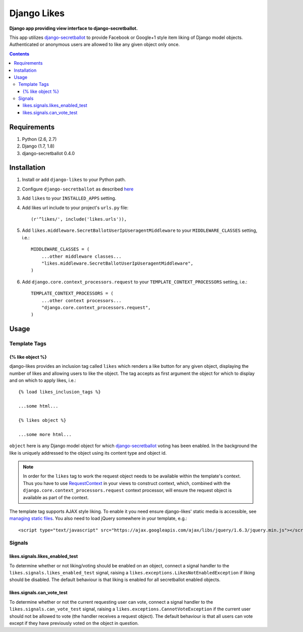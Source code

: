 Django Likes 
============
**Django app providing view interface to django-secretballot.**

.. image:: https://travis-ci.org/praekelt/django-likes.svg?branch=feature%2Fpin_to_secretballot_0.4.0
    :target: https://travis-ci.org/praekelt/django-likes?branch=feature%2Fpin_to_secretballot_0.4.0

This app utilizes `django-secretballot <http://pypi.python.org/pypi/django-secretballot/>`_ to provide Facebook or Google+1 style item liking of Django model objects. Authenticated or anonymous users are allowed to like any given object only once.

.. contents:: Contents
    :depth: 5


Requirements
------------

#. Python (2.6, 2.7)

#. Django (1.7, 1.8)

#. django-secretballot 0.4.0


Installation
------------
#. Install or add ``django-likes`` to your Python path.

#. Configure ``django-secretballot`` as described `here <http://pypi.python.org/pypi/django-secretballot/>`_

#. Add ``likes`` to your ``INSTALLED_APPS`` setting.
    
#. Add likes url include to your project's ``urls.py`` file:: 
    
    (r'^likes/', include('likes.urls')),

#. Add ``likes.middleware.SecretBallotUserIpUseragentMiddleware`` to your ``MIDDLEWARE_CLASSES`` setting, i.e.::

    MIDDLEWARE_CLASSES = (
        ...other middleware classes...
        "likes.middleware.SecretBallotUserIpUseragentMiddleware",
    )

#. Add ``django.core.context_processors.request`` to your ``TEMPLATE_CONTEXT_PROCESSORS`` setting, i.e.::

    TEMPLATE_CONTEXT_PROCESSORS = (
        ...other context processors...
        "django.core.context_processors.request",
    )

Usage
-----

Template Tags
~~~~~~~~~~~~~

{% like object %}
+++++++++++++++++
django-likes provides an inclusion tag called ``likes`` which renders a like button for any given object, displaying the number of likes and allowing users to like the object. The tag accepts as first argument the object for which to display and on which to apply likes, i.e.::

    {% load likes_inclusion_tags %}

    ...some html...

    {% likes object %}

    ...some more html...

``object`` here is any Django model object for which `django-secretballot <http://pypi.python.org/pypi/django-secretballot/>`_ voting has been enabled. In the background the like is uniquely addressed to the object using its content type and object id.

.. note::

    In order for the ``likes`` tag to work the request object needs to be available within the template's context. Thus you have to use `RequestContext <https://docs.djangoproject.com/en/dev/ref/templates/api/#subclassing-context-requestcontext>`_ in your views to construct context, which, combined with the ``django.core.context_processors.request`` context processor, will ensure the request object is available as part of the context.

The template tag supports AJAX style liking. To enable it you need ensure django-likes' static media is accessible, see `managing static files <https://docs.djangoproject.com/en/dev/howto/static-files/>`_. You also need to load jQuery somewhere in your template, e.g.::

    <script type="text/javascript" src="https://ajax.googleapis.com/ajax/libs/jquery/1.6.3/jquery.min.js"></script>

Signals
~~~~~~~
likes.signals.likes_enabled_test
++++++++++++++++++++++++++++++++
To determine whether or not liking/voting should be enabled on an object, connect a signal handler to the ``likes.signals.likes_enabled_test`` signal, raising a ``likes.exceptions.LikesNotEnabledException`` if liking should be disabled. The default behaviour is that liking is enabled for all secretballot enabled objects.

likes.signals.can_vote_test
+++++++++++++++++++++++++++
To determine whether or not the current requesting user can vote, connect a signal handler to the ``likes.signals.can_vote_test`` signal, raising a ``likes.exceptions.CannotVoteException`` if the current user should not be allowed to vote (the handler receives a request object). The default behaviour is that all users can vote except if they have previously voted on the object in question.

